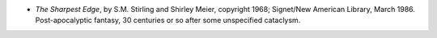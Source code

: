 .. title: Recent Reading
.. slug: 2008-03-15
.. date: 2008-03-15 00:00:00 UTC-05:00
.. tags: old blog,recent reading
.. category: oldblog
.. link: 
.. description: 
.. type: text


+ *The Sharpest Edge*, by S.M. Stirling and Shirley Meier, copyright
  1968; Signet/New American Library, March 1986. Post-apocalyptic
  fantasy, 30 centuries or so after some unspecified cataclysm.
